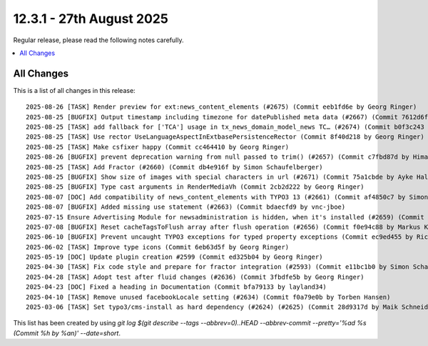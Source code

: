 12.3.1 - 27th August 2025
=========================

Regular release, please read the following notes carefully.

.. contents::
        :local:
        :depth: 3



All Changes
-----------
This is a list of all changes in this release: ::

    2025-08-26 [TASK] Render preview for ext:news_content_elements (#2675) (Commit eeb1fd6e by Georg Ringer)
    2025-08-25 [BUGFIX] Output timestamp including timezone for datePublished meta data (#2667) (Commit 7612d6ff by Ayke Halder)
    2025-08-25 [TASK] add fallback for ['TCA'] usage in tx_news_domain_model_news TC… (#2674) (Commit b0f3c243 by bahammes)
    2025-08-25 [TASK] Use rector UseLanguageAspectInExtbasePersistenceRector (Commit 8f40d218 by Georg Ringer)
    2025-08-25 [TASK] Make csfixer happy (Commit cc464410 by Georg Ringer)
    2025-08-26 [BUGFIX] prevent deprecation warning from null passed to trim() (#2657) (Commit c7fbd87d by Himanshu Ramavat)
    2025-08-25 [TASK] Add Fractor (#2660) (Commit db4e916f by Simon Schaufelberger)
    2025-08-25 [BUGFIX] Show size of images with special characters in url (#2671) (Commit 75a1cbde by Ayke Halder)
    2025-08-25 [BUGFIX] Type cast arguments in RenderMediaVh (Commit 2cb2d222 by Georg Ringer)
    2025-08-07 [DOC] Add compatibility of news_content_elements with TYPO3 13 (#2661) (Commit af4850c7 by Simon Schaufelberger)
    2025-08-07 [BUGFIX] Added missing use statement (#2663) (Commit bdaecfd9 by vnc-jboe)
    2025-07-15 Ensure Advertising Module for newsadministration is hidden, when it's installed (#2659) (Commit 32afe5d5 by Kay Strobach)
    2025-07-08 [BUGFIX] Reset cacheTagsToFlush array after flush operation (#2656) (Commit f0e94c88 by Markus Klein)
    2025-06-10 [BUGFIX] Prevent uncaught TYPO3 exceptions for typed property exceptions (Commit ec9ed455 by Rico Sonntag)
    2025-06-02 [TASK] Improve type icons (Commit 6eb63d5f by Georg Ringer)
    2025-05-19 [DOC] Update plugin creation #2599 (Commit ed325b04 by Georg Ringer)
    2025-04-30 [TASK] Fix code style and prepare for fractor integration (#2593) (Commit e11bc1b0 by Simon Schaufelberger)
    2025-04-28 [TASK] Adopt test after fluid changes (#2636) (Commit 3fbdfe5b by Georg Ringer)
    2025-04-23 [DOC] Fixed a heading in Documentation (Commit bfa79133 by layland34)
    2025-04-10 [TASK] Remove unused facebookLocale setting (#2634) (Commit f0a79e0b by Torben Hansen)
    2025-03-06 [TASK] Set typo3/cms-install as hard dependency (#2624) (#2625) (Commit 28d9317d by Maik Schneider)

This list has been created by using `git log $(git describe --tags --abbrev=0)..HEAD --abbrev-commit --pretty='%ad %s (Commit %h by %an)' --date=short`.
